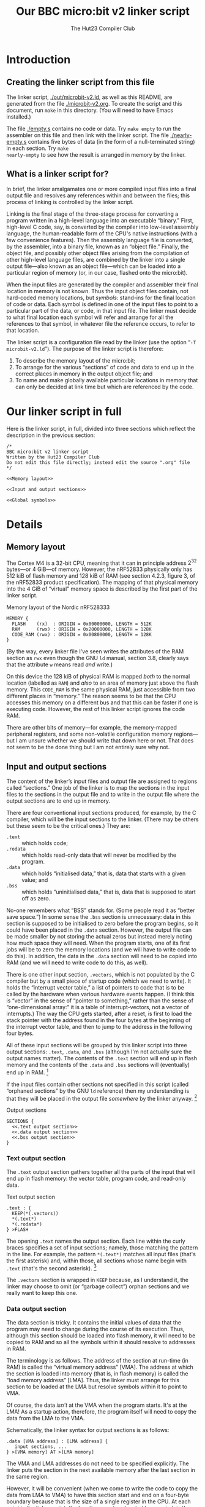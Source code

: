 :PROPERTIES:
:header-args: :noweb no-export :exports code :padline yes
:END:
#+title: Our BBC micro:bit v2 linker script
#+author: The Hut23 Compiler Club
#+options:

* Introduction

** Creating the linker script from this file

The linker script, [[./out/microbit-v2.ld]], as well as this README, are
generated from the file [[./microbit-v2.org]]. To create the script and
this document, run ~make~ in this directory. (You will need to have
Emacs installed.)

The file [[./empty.s]] contains no code or data. Try ~make empty~ to
run the assembler on this file and then link with the linker
script. The file [[./nearly-empty.s]] contains five bytes of data (in
the form of a null-terminated string) in each section. Try ~make
nearly-empty~ to see how the result is arranged in memory by the
linker.

** What is a linker script for? 

In brief, the linker amalgamates one or more compiled input files into
a final output file and resolves any references within and between the
files; this process of linking is controlled by the linker script.

Linking is the final stage of the three-stage process for converting a
program written in a high-level language into an executable “binary.”
First, high-level C code, say, is converted by the compiler into
low-level assembly language, the human-readable form of the CPU's
native instructions (with a few convenience features). Then the
assembly language file is converted, by the assembler, into a binary
file, known as an “object file.” Finally, the object file, and
possibly other object files arising from the compilation of other
high-level language files, are combined by the linker into a single
output file---also known as an object file---which can be loaded into
a particular region of memory (or, in our case, flashed onto the
micro:bit).

When the input files are generated by the compiler and assembler their
final location in memory is not known. Thus the input object files
contain, not hard-coded memory locations, but /symbols/: stand-ins for
the final location of code or data. Each symbol is defined in one of
the input files to point to a particular part of the data, or code, in
that input file. The linker must decide to what final location each
symbol will refer and arrange for all the references to that symbol,
in whatever file the reference occurs, to refer to that location.

The linker script is a configuration file read by the linker (use the
option “​~-T microbit-v2.ld~​”). The purpose of the linker script is
therefore:

1. To describe the memory layout of the micro:bit; 
2. To arrange for the various “sections” of code and data to end up in
   the correct places in memory in the output object file; and
3. To name and make globally available particular locations in memory
   that can only be decided at link time but which are referenced by
   the code.


* Our linker script in full

Here is the linker script, in full, divided into three sections which
reflect the description in the previous section:

#+ATTR_LATEX: :float nil
#+name: Linker Script
#+begin_src ld-script :noweb yes :tangle ./out/microbit-v2.ld 
  /* 
  BBC micro:bit v2 linker script
  Written by the Hut23 Compiler Club
  Do not edit this file directly; instead edit the source ".org" file 
  */

  <<Memory layout>>

  <<Input and output sections>>

  <<Global symbols>>
#+end_src


* Details

** Memory layout 

The Cortex M4 is a 32-bit CPU, meaning that it can in principle
address \(2^{32}\) bytes---or 4 GiB---of memory. However, the nRF52833
physically only has 512 kiB of flash memory and 128 kiB of RAM (see
section 4.2.3, figure 3, of the nRF52833 product specification). The
mapping of that physical memory into the 4 GiB of “virtual” memory
space is described by the first part of the linker script.

#+ATTR_LATEX: :float nil
#+name: Memory layout
#+caption: Memory layout of the Nordic nRF528333
#+begin_src ld-script
MEMORY {
  FLASH    (rx)  : ORIGIN = 0x00000000, LENGTH = 512K  
  RAM      (rwx) : ORIGIN = 0x20000000, LENGTH = 128K
  CODE_RAM (rwx) : ORIGIN = 0x00800000, LENGTH = 128K 
}
#+end_src

(By the way, every linker file I've seen writes the attributes of the
RAM section as ~rwx~ even though the GNU ~ld~ manual, section 3.8,
clearly says that the attribute ~w~ means read /and/ write.)

On this device the 128 kiB of physical RAM is mapped /both/ to the
normal location (labelled as ~RAM~) and /also/ to an area of memory
just above the flash memory. This ~CODE_RAM~ is the same physical RAM,
just accessible from two different places in “memory.” The reason
seems to be that the CPU accesses this memory on a different bus and
that this can be faster if one is executing code. However, the rest of
this linker script ignores the code RAM.

There are other bits of memory---for example, the memory-mapped
peripheral registers, and some non-volatile configuration memory
regions---but I am unsure whether we should write that down here or
not. That does not seem to be the done thing but I am not entirely
sure why not.

** Input and output sections

The content of the linker’s input files and output file are assigned
to regions called “sections.” One job of the linker is to map the
sections in the input files to the sections in the output file and to
write in the output file where the output sections are to end up in
memory.

There are four conventional input sections produced, for example, by
the C compiler, which will be the input sections to the linker. (There
may be others but these seem to be the critical ones.) They are:

- ~.text~ :: which holds code;
- ~.rodata~ :: which holds read-only data that will never be modified
  by the program.
- ~.data~ :: which holds “initialised data,” that is, data that starts
  with a given value; and
- ~.bss~ :: which holds “uninitialised data,” that is, data that is
  supposed to start off as zero.

No-one remembers what “BSS” stands for. (Some people read it as “better
save space.”) In some sense the ~.bss~ section is unnecessary: data in
this section is supposed to be initialised to zero before the program
begins, so it could have been placed in the ~.data~ section. However,
the output file can be made smaller by not storing the actual zeros
but instead merely noting how much space they will need. When the
program starts, one of its first jobs will be to zero the memory
locations (and we will have to write code to do this). In addition,
the data in the ~.data~ section will need to be copied into RAM
(and we will need to write code to do this, as well).

There is one other input section, ~.vectors~, which is not populated
by the C compiler but by a small piece of startup code (which we need
to write). It holds the “interrupt vector table,” a list of pointers
to code that is to be called by the hardware when various hardware
events happen. (I think this is “vector” in the sense of “pointer to
something,” rather than the sense of “one-dimensional array:” it is a
table of interrupt-vectors, not a vector of interrupts.) The way the
CPU gets started, after a reset, is first to load the stack pointer
with the address found in the four bytes at the beginning of the
interrupt vector table, and then to jump to the address in the
following four bytes.

All of these input sections will be grouped by this linker script into
three output sections: ~.text~, ~.data~, and ~.bss~ (although I'm not
actually sure the output names matter). The contents of the ~.text~
section will end up in flash memory and the contents of the ~.data~
and ~.bss~ sections will (eventually) end up in RAM. [fn:1]

If the input files contain other sections not specified in this script
(called “orphaned sections” by the GNU ~ld~ reference) then my
understanding is that they will be placed in the output file
/somewhere/ by the linker anyway. [fn:3]

#+ATTR_LATEX: :float nil
#+name: Input and output sections
#+caption: Output sections
#+begin_src ld-script :noweb no-export
  SECTIONS {
    <<.text output section>>
    <<.data output section>>
    <<.bss output section>>
  }
#+end_src

*** Text output section

The ~.text~ output section gathers together all the parts of the input
that will end up in flash memory: the vector table, program code, and
read-only data. 

#+ATTR_LATEX: :float nil
#+name: .text output section
#+caption: Text output section
#+begin_src ld-script 
    .text : {
      KEEP(*(.vectors))
      *(.text*)
      *(.rodata*)
    } >FLASH
#+end_src

The opening ~.text~ names the output section. Each line within the
curly braces specifies a set of input sections; namely, those matching
the pattern in the line. For example, the pattern
src_ld-script{*(.text*)} matches all input files (that's the first
asterisk) and, within those, all sections whose name begin with
src_ld-script{.text} (that's the second asterisk). [fn:2]

The ~.vectors~ section is wrapped in src_ld-script{KEEP} because, as I
understand it, the linker may choose to omit (or “garbage collect”)
orphan sections and we really want to keep this one.

*** Data output section

The data section is tricky. It contains the initial values of data
that the program may need to change during the course of its
execution. Thus, although this section should be loaded into flash
memory, it will need to be copied to RAM and so all the symbols within
it should resolve to addresses in RAM.

The terminology is as follows. The address of the section at run-time
(in RAM) is called the “virtual memory address” [VMA]. The address at
which the section is loaded into memory (that is, in flash memory) is
called the “load memory address” [LMA]. Thus, the linker must arrange
for this section to be loaded at the LMA but resolve symbols within it
to point to VMA.

Of course, the data /isn't/ at the VMA when the program starts. It's
at the LMA! As a startup action, therefore, the program itself will
need to copy the data from the LMA to the VMA. 

Schematically, the linker syntax for output sections is as follows:
#+begin_src ld-script :noweb no
.data [VMA address] : [LMA address] {
   input sections, ...
} >[VMA memory] AT >[LMA memory]
#+end_src

The VMA and LMA addresses do not need to be specified explicitly. The
linker puts the section in the next available memory after the last
section in the same region.

However, it will be convenient (when we come to write the code to copy
the data from LMA to VMA) to have this section start and end on a
four-byte boundary because that is the size of a single register in
the CPU. At each point in the linker script, the /location counter/,
denoted by a period, is the address of the current item, relative to
the nearest enclosing scope. The command src_ld-script{ALIGN(4)}
returns the value of the location counter, incremented (if necessary)
to the next location divisible by four. A typical way to ensure the
location counter is aligned is to write something like
#+begin_src ld-script :noweb no
  ...
  . = ALIGN(4);
  ...
#+end_src
in the script. That assigns the aligned value of the location counter
back to the location counter. However, outside the ~.data~ section the
location counter refers to the VMA, whereas inside the ~.data~ section
it will (I think, it's confusing) refer to the /offset/ from the
beginning of the session. In neither case will it align the start of
the LMA (which it also needs to do). The follow approach seems (after
much experimentation!) do to the right thing:

#+ATTR_LATEX: :float nil
#+name: .data output section
#+caption: Data output section
#+begin_src ld-script
  .data : ALIGN(4) {
      *(.data)
      *(.data.*)
      . = ALIGN(4);
  } >RAM AT >FLASH
#+end_src

In the ~[LMA address]~ part of the header line, we assign the LMA to
the aligned location counter (which at this point happens to be the
LMA). As far as I can tell, ~ld~ will /also/ ensure that the VMA
address is similarly aligned, although the manual does not make this
clear. At the end of the section the final align command pads the
section (if necessary) so that the section is guaranteed to have a
length that is a multiple of four.

It's necessary to export symbols that refer to the actual locations of
the LMA and VMA (so that the startup code can copy the data from one
to the other). It is common practice to to this by defining, at
particular points in the script, symbols which refer to the location
counter at that point. For example, one might write ~__data_start =
.;~ to export the beginning of the data section. I don't know why
people do this, since one can also write ~__data_start = ADDR(.data);~
(and that is what we will in fact do). My current hypothesis is that
it's historical but I am slightly worried that there's an edge case I
have not understood. (It is definitely true that things are more
complicated than they might appear: see, e.g., the GNU ~ld~ manual,
[[https://sourceware.org/binutils/docs/ld.html#Location-Counter][section 3.10.5]].)

One last note: I'm not sure why the two data lines aren't a single
line, src_ld-script{*(.data*)}, but this is what the Arm example linker
script does so I have copied it.

*** BSS output section

The src_ld-script{bss} output section merely reserves space (in RAM)
for the uninitialised data section. (Which I feel is something of a
misnomer, since it /will/ be initialised, just to zero.) We use the
same alignment trick as before.

#+ATTR_LATEX: :float nil
#+name: .bss output section
#+caption: BSS output section
#+begin_src ld-script 
  .bss : ALIGN(4) {
    *(.bss)
    *(.bss.*);
    . = ALIGN(4);
  } >RAM
#+end_src

** Global symbols

This part of the script defines symbols containing the addresses of
the start and end of various sections.

#+ATTR_LATEX: :float nil
#+name: Global symbols
#+begin_src ld-script  
  /* All the memory from the end of bss to the top of RAM */
  __heap_start = .;
  __stack_top = ORIGIN(RAM) + LENGTH(RAM);

  /* VMA of the .data section */
  __data_start = ADDR(.data); 
  __data_end   = __data_start + SIZEOF(.data);

  /* LMA of the .data section */
  __data_load_start = LOADADDR(.data);
  
  /* VMA of the .bss section */
  __bss_start = ADDR(.bss);
  __bss_end   = __bss_start + SIZEOF(.bss);

  /* Entry point (for gdb) */
  ENTRY(Reset_Handler);
#+end_src

The area between ~__heap_start~ and ~__stack_top~ is all the RAM that
is usable by the program at runtime. (By the way, there are presumably
naming conventions for these things which I am not sure I am
respecting.) Then we need the locations of the ~.data~ and ~.bss~
sections. Finally, it is apparently helpful to define the “entry
point” to the program, because it helps ~GDB~ (the GNU debugger). At
some point, we will have to write this startup code and assign the
label ~Reset_Handler~ to it.


* Sources

- I have taken the memory layout from the nRF52833 product
  specification.

- I have referred to both the Arm and Nordic Semiconductor example
  linker scripts (and startup files).

- The [[https://sourceware.org/binutils/docs/ld/index.html][GNU ~ld~ manual]] explains the meanings of the various parts of
  the linker script.


* Footnotes

[fn:1] The example linker script provided by Nordic Semiconductor
breaks out more of the input sections into their own output
sections. I don't know why one chooses one approach over another.

[fn:2] GCC emits multiple text sections when the option
~-ffunction-sections~ is used.

[fn:3] We should probably run ~ld~ with ~--orphan-handling=warn~.



